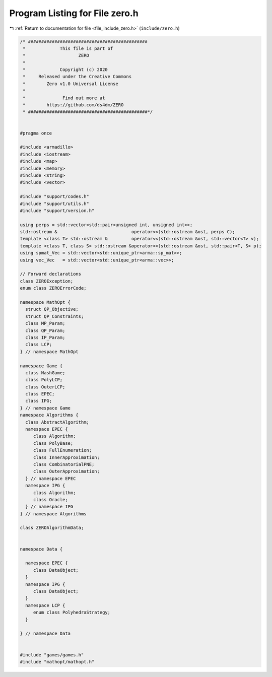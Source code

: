 
.. _program_listing_file_include_zero.h:

Program Listing for File zero.h
===============================

|exhale_lsh| :ref:`Return to documentation for file <file_include_zero.h>` (``include/zero.h``)

.. |exhale_lsh| unicode:: U+021B0 .. UPWARDS ARROW WITH TIP LEFTWARDS

.. code-block:: cpp

   /* #############################################
    *             This file is part of
    *                    ZERO
    *
    *             Copyright (c) 2020
    *     Released under the Creative Commons
    *        Zero v1.0 Universal License
    *
    *              Find out more at
    *        https://github.com/ds4dm/ZERO
    * #############################################*/
   
   
   #pragma once
   
   #include <armadillo>
   #include <iostream>
   #include <map>
   #include <memory>
   #include <string>
   #include <vector>
   
   #include "support/codes.h"
   #include "support/utils.h"
   #include "support/version.h"
   
   using perps = std::vector<std::pair<unsigned int, unsigned int>>;
   std::ostream &                            operator<<(std::ostream &ost, perps C);
   template <class T> std::ostream &         operator<<(std::ostream &ost, std::vector<T> v);
   template <class T, class S> std::ostream &operator<<(std::ostream &ost, std::pair<T, S> p);
   using spmat_Vec = std::vector<std::unique_ptr<arma::sp_mat>>;
   using vec_Vec   = std::vector<std::unique_ptr<arma::vec>>;
   
   // Forward declarations
   class ZEROException;
   enum class ZEROErrorCode;
   
   namespace MathOpt {
     struct QP_Objective;
     struct QP_Constraints;
     class MP_Param;
     class QP_Param;
     class IP_Param;
     class LCP;
   } // namespace MathOpt
   
   namespace Game {
     class NashGame;
     class PolyLCP;
     class OuterLCP;
     class EPEC;
     class IPG;
   } // namespace Game
   namespace Algorithms {
     class AbstractAlgorithm; 
     namespace EPEC {
        class Algorithm;
        class PolyBase;
        class FullEnumeration;
        class InnerApproximation;
        class CombinatorialPNE;
        class OuterApproximation;
     } // namespace EPEC
     namespace IPG {
        class Algorithm;
        class Oracle;
     } // namespace IPG
   } // namespace Algorithms
   
   class ZEROAlgorithmData;
   
   
   namespace Data {
   
     namespace EPEC {
        class DataObject;
     }
     namespace IPG {
        class DataObject;
     }
     namespace LCP {
        enum class PolyhedraStrategy;
     }
   
   } // namespace Data
   
   
   #include "games/games.h"
   #include "mathopt/mathopt.h"
